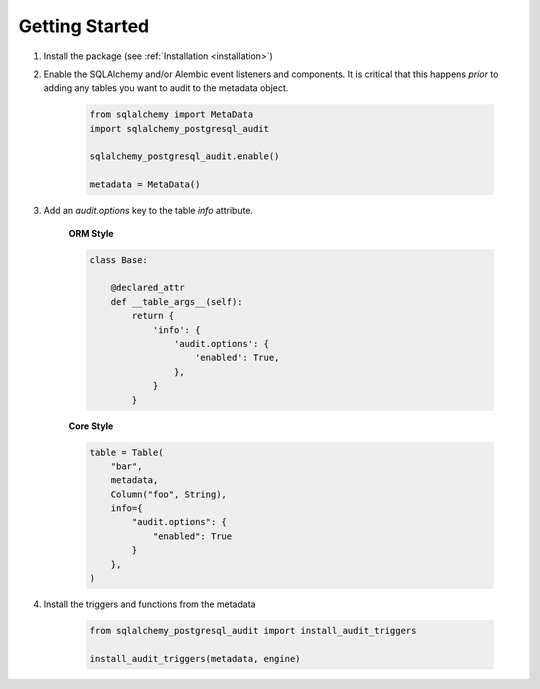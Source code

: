Getting Started
---------------

1. Install the package (see :ref:`Installation <installation>`)
2. Enable the SQLAlchemy and/or Alembic event listeners and components. It is critical that this happens *prior* to adding any tables you want to audit to the metadata object.

    .. code-block:: python

        from sqlalchemy import MetaData
        import sqlalchemy_postgresql_audit
        
        sqlalchemy_postgresql_audit.enable()

        metadata = MetaData()


3. Add an `audit.options` key to the table `info` attribute.

    **ORM Style**

    .. code-block:: python

        class Base:

            @declared_attr
            def __table_args__(self):
                return {
                    'info': {
                        'audit.options': {
                            'enabled': True,
                        },
                    }
                }

    **Core Style**

    .. code-block:: python

        table = Table(
            "bar",
            metadata,
            Column("foo", String),
            info={
                "audit.options": {
                    "enabled": True
                }
            },
        )

4. Install the triggers and functions from the metadata

    .. code-block:: python

        from sqlalchemy_postgresql_audit import install_audit_triggers

        install_audit_triggers(metadata, engine)
